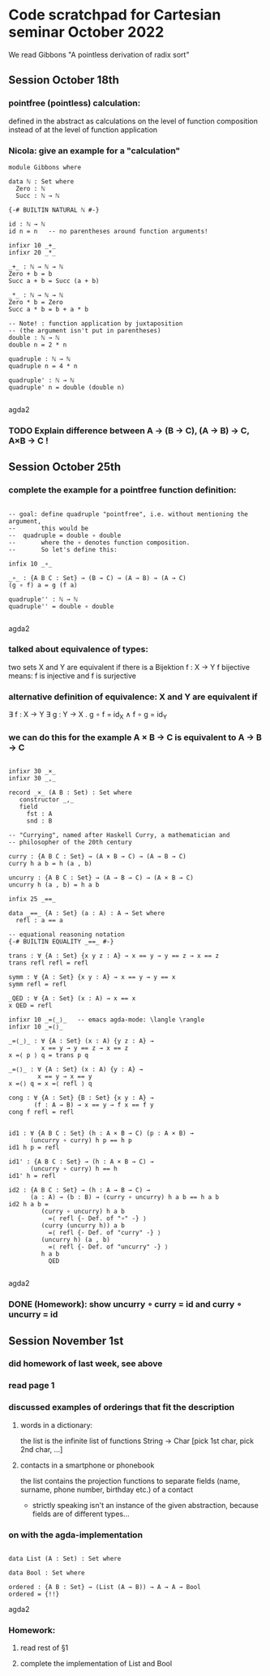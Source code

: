 * Code scratchpad for Cartesian seminar October 2022 
We read Gibbons "A pointless derivation of radix sort"
** Session October 18th
*** pointfree (pointless) calculation:
defined in the abstract as calculations on the level of function composition
instead of at the level of function application
*** Nicola: give an example for a "calculation"

#+begin_src agda2
module Gibbons where

data ℕ : Set where
  Zero : ℕ
  Succ : ℕ → ℕ

{-# BUILTIN NATURAL ℕ #-}

id : ℕ → ℕ
id n = n   -- no parentheses around function arguments!

infixr 10 _+_
infixr 20 _*_

_+_ : ℕ → ℕ → ℕ
Zero + b = b
Succ a + b = Succ (a + b)

_*_ : ℕ → ℕ → ℕ   
Zero * b = Zero
Succ a * b = b + a * b

-- Note! : function application by juxtaposition
-- (the argument isn't put in parentheses) 
double : ℕ → ℕ
double n = 2 * n

quadruple : ℕ → ℕ
quadruple n = 4 * n

quadruple' : ℕ → ℕ
quadruple' n = double (double n)

#+end_src agda2
*** TODO Explain difference between A → (B → C), (A → B) → C, A×B → C !
** Session October 25th
*** complete the example for a pointfree function definition:
#+begin_src agda2

-- goal: define quadruple "pointfree", i.e. without mentioning the argument,
--       this would be
--  quadruple = double ∘ double
--       where the ∘ denotes function composition.
--       So let's define this:

infix 10 _∘_

_∘_ : {A B C : Set} → (B → C) → (A → B) → (A → C)
(g ∘ f) a = g (f a)

quadruple'' : ℕ → ℕ
quadruple'' = double ∘ double

#+end_src agda2
*** talked about equivalence of types:
two sets X and Y are equivalent if there is a Bijektion f : X → Y
f bijective means: f is injective and f is surjective
*** alternative definition of equivalence: X and Y are equivalent if
∃ f : X → Y ∃ g : Y → X . g ∘ f = id_X  ∧ f ∘ g = id_Y
*** we can do this for the example  A × B → C  is equivalent to A → B → C
#+begin_src agda2

infixr 30 _×_
infixr 30 _,_

record _×_ (A B : Set) : Set where
   constructor _,_
   field
     fst : A
     snd : B

-- "Currying", named after Haskell Curry, a mathematician and
-- philosopher of the 20th century

curry : {A B C : Set} → (A × B → C) → (A → B → C)
curry h a b = h (a , b)

uncurry : {A B C : Set} → (A → B → C) → (A × B → C)
uncurry h (a , b) = h a b

infix 25 _==_

data _==_ {A : Set} (a : A) : A → Set where
  refl : a == a

-- equational reasoning notation
{-# BUILTIN EQUALITY _==_ #-}

trans : ∀ {A : Set} {x y z : A} → x == y → y == z → x == z
trans refl refl = refl

symm : ∀ {A : Set} {x y : A} → x == y → y == x
symm refl = refl

_QED : ∀ {A : Set} (x : A) → x == x
x QED = refl

infixr 10 _=⟨_⟩_   -- emacs agda-mode: \langle \rangle
infixr 10 _=⟨⟩_

_=⟨_⟩_ : ∀ {A : Set} (x : A) {y z : A} →
         x == y → y == z → x == z
x =⟨ p ⟩ q = trans p q

_=⟨⟩_ : ∀ {A : Set} (x : A) {y : A} →
        x == y → x == y
x =⟨⟩ q = x =⟨ refl ⟩ q

cong : ∀ {A : Set} {B : Set} {x y : A} →
       (f : A → B) → x == y → f x == f y
cong f refl = refl


id1 : ∀ {A B C : Set} (h : A × B → C) (p : A × B) →
      (uncurry ∘ curry) h p == h p
id1 h p = refl 

id1' : {A B C : Set} → (h : A × B → C) →
      (uncurry ∘ curry) h == h
id1' h = refl 

id2 : {A B C : Set} → (h : A → B → C) →
      (a : A) → (b : B) → (curry ∘ uncurry) h a b == h a b
id2 h a b = 
         (curry ∘ uncurry) h a b
           =⟨ refl {- Def. of "∘" -} ⟩
         (curry (uncurry h)) a b
           =⟨ refl {- Def. of "curry" -} ⟩
         (uncurry h) (a , b)
           =⟨ refl {- Def. of "uncurry" -} ⟩
         h a b
           QED

#+end_src agda2
*** DONE (Homework): show uncurry ∘ curry = id  and  curry ∘ uncurry = id 
** Session November 1st
*** did homework of last week, see above
*** read page 1
*** discussed examples of orderings that fit the description
**** words in a dictionary:
the list is the infinite list of functions String → Char
[pick 1st char, pick 2nd char, ...]
**** contacts in a smartphone or phonebook 
the list contains the projection functions to separate fields
(name, surname, phone number, birthday etc.) of a contact
- strictly speaking isn't an instance of the given abstraction,
  because fields are of different types...
*** on with the agda-implementation
#+begin_src agda2

data List (A : Set) : Set where

data Bool : Set where

ordered : {A B : Set} → (List (A → B)) → A → A → Bool
ordered = {!!}
#+end_src agda2
*** Homework:
**** read rest of §1
**** complete the implementation of List and Bool
 
